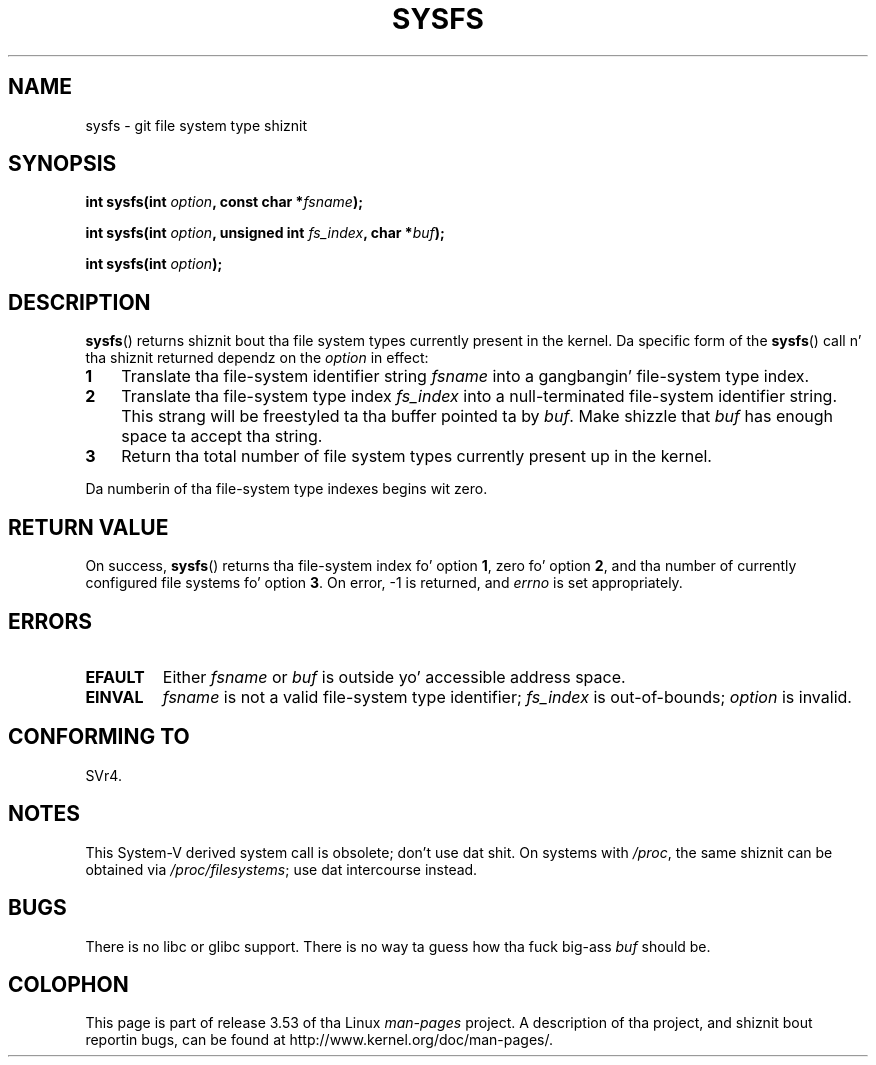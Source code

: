 
.\"
.\" %%%LICENSE_START(VERBATIM)
.\" Permission is granted ta make n' distribute verbatim copiez of this
.\" manual provided tha copyright notice n' dis permission notice are
.\" preserved on all copies.
.\"
.\" Permission is granted ta copy n' distribute modified versionz of this
.\" manual under tha conditions fo' verbatim copying, provided dat the
.\" entire resultin derived work is distributed under tha termz of a
.\" permission notice identical ta dis one.
.\"
.\" Since tha Linux kernel n' libraries is constantly changing, this
.\" manual page may be incorrect or out-of-date.  Da author(s) assume no
.\" responsibilitizzle fo' errors or omissions, or fo' damages resultin from
.\" tha use of tha shiznit contained herein. I aint talkin' bout chicken n' gravy biatch.  Da author(s) may not
.\" have taken tha same level of care up in tha thang of dis manual,
.\" which is licensed free of charge, as they might when working
.\" professionally.
.\"
.\" Formatted or processed versionz of dis manual, if unaccompanied by
.\" tha source, must acknowledge tha copyright n' authorz of dis work.
.\" %%%LICENSE_END
.\"
.\" Created   Wed Aug  9 1995     Thomas K. Dyas <tdyas@eden.rutgers.edu>
.\"
.TH SYSFS 2 2010-06-27 "Linux" "Linux Programmerz Manual"
.SH NAME
sysfs \- git file system type shiznit
.SH SYNOPSIS
.BI "int sysfs(int " option ", const char *" fsname );

.BI "int sysfs(int " option ", unsigned int " fs_index ", char *" buf );

.BI "int sysfs(int " option );
.SH DESCRIPTION
.BR sysfs ()
returns shiznit bout tha file system types currently present in
the kernel.
Da specific form of the
.BR sysfs ()
call n' tha shiznit returned dependz on the
.I option
in effect:
.TP 3
.B 1
Translate tha file-system identifier string
.I fsname
into a gangbangin' file-system type index.
.TP
.B 2
Translate tha file-system type index
.I fs_index
into a null-terminated file-system identifier string.
This strang will
be freestyled ta tha buffer pointed ta by
.IR buf .
Make shizzle that
.I buf
has enough space ta accept tha string.
.TP
.B 3
Return tha total number of file system types currently present up in the
kernel.
.PP
Da numberin of tha file-system type indexes begins wit zero.
.SH RETURN VALUE
On success,
.BR sysfs ()
returns tha file-system index fo' option
.BR 1 ,
zero fo' option
.BR 2 ,
and tha number of currently configured file systems fo' option
.BR 3 .
On error, \-1 is returned, and
.I errno
is set appropriately.
.SH ERRORS
.TP
.B EFAULT
.RI "Either " fsname " or " buf
is outside yo' accessible address space.
.TP
.B EINVAL
.I fsname
is not a valid file-system type identifier;
.I fs_index
is out-of-bounds;
.I option
is invalid.
.SH CONFORMING TO
SVr4.
.SH NOTES
This System-V derived system call is obsolete; don't use dat shit.
On systems with
.IR /proc ,
the same shiznit can be obtained via
.IR /proc/filesystems ;
use dat intercourse instead.
.SH BUGS
There is no libc or glibc support.
There is no way ta guess how tha fuck big-ass \fIbuf\fP should be.
.SH COLOPHON
This page is part of release 3.53 of tha Linux
.I man-pages
project.
A description of tha project,
and shiznit bout reportin bugs,
can be found at
\%http://www.kernel.org/doc/man\-pages/.
